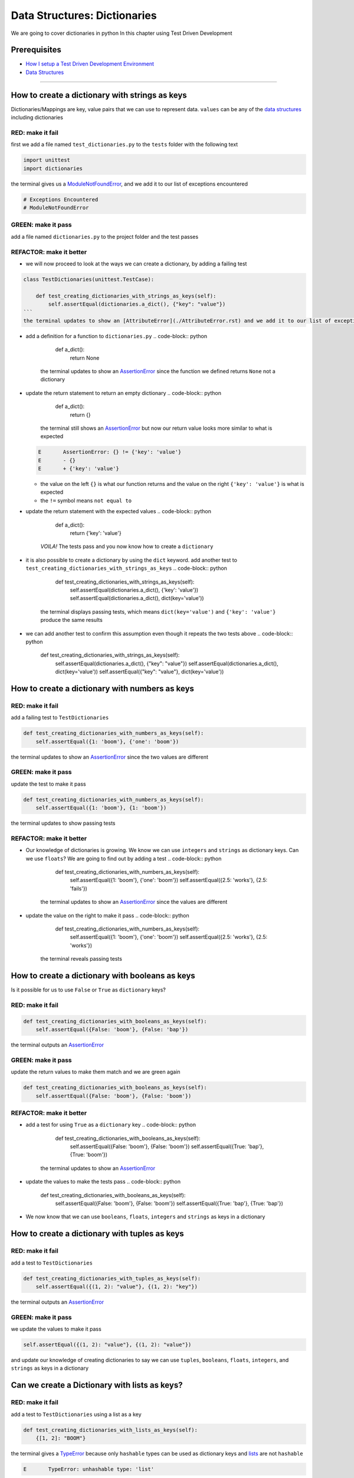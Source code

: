 Data Structures: Dictionaries
=============================

We are going to cover dictionaries in python In this chapter using Test Driven Development

Prerequisites
-------------


* `How I setup a Test Driven Development Environment <./How I setup a Test Driven Development Environment.rst>`_
* `Data Structures <./DATA_STRUCTURES.rst>`_

----

How to create a dictionary with strings as keys
----------------------------------------

Dictionaries/Mappings are key, value pairs that we can use to represent data. ``values`` can be any of the `data structures <./DATA_STRUCTURES.rst>`_ including dictionaries

RED: make it fail
^^^^^^^^^^^^^^^^^

first we add a file named ``test_dictionaries.py`` to the ``tests`` folder with the following text

.. code-block:: python

   import unittest
   import dictionaries

the terminal gives us a `ModuleNotFoundError <./ModuleNotFoundError.rst>`_\ , and we add it to our list of exceptions encountered

.. code-block:: python

   # Exceptions Encountered
   # ModuleNotFoundError

GREEN: make it pass
^^^^^^^^^^^^^^^^^^^

add a file named ``dictionaries.py`` to the project folder and the test passes

REFACTOR: make it better
^^^^^^^^^^^^^^^^^^^^^^^^


* we will now proceed to look at the ways we can create a dictionary, by adding a failing test

.. code-block:: python

.. code-block::

   class TestDictionaries(unittest.TestCase):

       def test_creating_dictionaries_with_strings_as_keys(self):
           self.assertEqual(dictionaries.a_dict(), {"key": "value"})
   ```
   the terminal updates to show an [AttributeError](./AttributeError.rst) and we add it to our list of exceptions encountered

.. code-block:: python
   # Exceptions Encountered
   # ModuleNotFoundError
   # AttributeError
   ```


* add a definition for a function to ``dictionaries.py``
  .. code-block:: python

       def a_dict():
           return None
    the terminal updates to show an `AssertionError <./AssertionError.rst>`_ since the function we defined returns ``None`` not a dictionary
* update the return statement to return an empty dictionary
  .. code-block:: python

       def a_dict():
           return {}
    the terminal still shows an `AssertionError <./AssertionError.rst>`_ but now our return value looks more similar to what is expected
  .. code-block:: python

       E       AssertionError: {} != {'key': 'value'}
       E       - {}
       E       + {'key': 'value'}


  * the value on the left ``{}`` is what our function returns and the value on the right ``{'key': 'value'}`` is what is expected
  * the ``!=`` symbol means ``not equal to``

* update the return statement with the expected values
  .. code-block:: python

       def a_dict():
           return {'key': 'value'}
    *VOILA!* The tests pass and you now know how to create a ``dictionary``
* it is also possible to create a dictionary by using the ``dict`` keyword. add another test to ``test_creating_dictionaries_with_strings_as_keys``
  .. code-block:: python

       def test_creating_dictionaries_with_strings_as_keys(self):
           self.assertEqual(dictionaries.a_dict(), {'key': 'value'})
           self.assertEqual(dictionaries.a_dict(), dict(key='value'))
    the terminal displays passing tests, which means ``dict(key='value')`` and ``{'key': 'value'}`` produce the same results
* we can add another test to confirm this assumption even though it repeats the two tests above
  .. code-block:: python

       def test_creating_dictionaries_with_strings_as_keys(self):
           self.assertEqual(dictionaries.a_dict(), {"key": "value"})
           self.assertEqual(dictionaries.a_dict(), dict(key='value'))
           self.assertEqual({"key": "value"}, dict(key='value'))

How to create a dictionary with numbers as keys
----------------------------------------

RED: make it fail
^^^^^^^^^^^^^^^^^

add a failing test to ``TestDictionaries``

.. code-block:: python

       def test_creating_dictionaries_with_numbers_as_keys(self):
           self.assertEqual({1: 'boom'}, {'one': 'boom'})

the terminal updates to show an `AssertionError <./AssertionError.rst>`_ since the two values are different

GREEN: make it pass
^^^^^^^^^^^^^^^^^^^

update the test to make it pass

.. code-block:: python

       def test_creating_dictionaries_with_numbers_as_keys(self):
           self.assertEqual({1: 'boom'}, {1: 'boom'})

the terminal updates to show passing tests

REFACTOR: make it better
^^^^^^^^^^^^^^^^^^^^^^^^


* Our knowledge of dictionaries is growing. We know we can use ``integers`` and ``strings`` as dictionary keys. Can we use ``floats``? We are going to find out by adding a test
  .. code-block:: python

           def test_creating_dictionaries_with_numbers_as_keys(self):
               self.assertEqual({1: 'boom'}, {'one': 'boom'})
               self.assertEqual({2.5: 'works'}, {2.5: 'fails'})
    the terminal updates to show an `AssertionError <./AssertionError.rst>`_ since the values are different
* update the value on the right to make it pass
  .. code-block:: python

       def test_creating_dictionaries_with_numbers_as_keys(self):
           self.assertEqual({1: 'boom'}, {'one': 'boom'})
           self.assertEqual({2.5: 'works'}, {2.5: 'works'})
    the terminal reveals passing tests

How to create a dictionary with booleans as keys
-----------------------------------------

Is it possible for us to use ``False`` or ``True`` as ``dictionary`` keys?

RED: make it fail
^^^^^^^^^^^^^^^^^

.. code-block:: python

       def test_creating_dictionaries_with_booleans_as_keys(self):
           self.assertEqual({False: 'boom'}, {False: 'bap'})

the terminal outputs an `AssertionError <./AssertionError.rst>`_

GREEN: make it pass
^^^^^^^^^^^^^^^^^^^

update the return values to make them match and we are green again

.. code-block:: python

       def test_creating_dictionaries_with_booleans_as_keys(self):
           self.assertEqual({False: 'boom'}, {False: 'boom'})

REFACTOR: make it better
^^^^^^^^^^^^^^^^^^^^^^^^


* add a test for using ``True`` as a ``dictionary`` key
  .. code-block:: python

       def test_creating_dictionaries_with_booleans_as_keys(self):
           self.assertEqual({False: 'boom'}, {False: 'boom'})
           self.assertEqual({True: 'bap'}, {True: 'boom'})
    the terminal updates to show an `AssertionError <./AssertionError.rst>`_
* update the values to make the tests pass
  .. code-block:: python

       def test_creating_dictionaries_with_booleans_as_keys(self):
           self.assertEqual({False: 'boom'}, {False: 'boom'})
           self.assertEqual({True: 'bap'}, {True: 'bap'})

* We now know that we can use ``booleans``, ``floats``, ``integers`` and ``strings`` as keys in a dictionary

How to create a dictionary with tuples as keys
---------------------------------------

RED: make it fail
^^^^^^^^^^^^^^^^^

add a test to ``TestDictionaries``

.. code-block:: python

       def test_creating_dictionaries_with_tuples_as_keys(self):
           self.assertEqual({(1, 2): "value"}, {(1, 2): "key"})

the terminal outputs an `AssertionError <./AssertionError.rst>`_

GREEN: make it pass
^^^^^^^^^^^^^^^^^^^

we update the values to make it pass

.. code-block:: python

           self.assertEqual({(1, 2): "value"}, {(1, 2): "value"})

and update our knowledge of creating dictionaries to say we can use ``tuples``, ``booleans``, ``floats``, ``integers``, and ``strings`` as keys in a dictionary

Can we create a Dictionary with lists as keys?
----------------------------------------------

RED: make it fail
^^^^^^^^^^^^^^^^^

add a test to ``TestDictionaries`` using a list as a key

.. code-block:: python

       def test_creating_dictionaries_with_lists_as_keys(self):
           {[1, 2]: "BOOM"}

the terminal gives a `TypeError <./AssertionError.rst>`_ because only ``hashable`` types can be used as dictionary keys and `lists <./LISTS.rst>`_ are not ``hashable``

.. code-block::

   E       TypeError: unhashable type: 'list'

we also update our list of exceptions encountered

.. code-block:: python

   # Exceptions Encountered
   # ModuleNotFoundError
   # AttributeError
   # TypeError

GREEN: make it pass
^^^^^^^^^^^^^^^^^^^

In `Exception Handling <./EXCEPTION_HANDLING.rst>`_ we learn how to use ``self.assertRaises`` to confirm that an error is raised by some code without having it crash our tests. We will do the same here to confirm that creating a dictionary with a ``list`` as the key raises a `TypeError <./TypeError.rst>`_

.. code-block:: python

       def test_creating_dictionaries_with_lists_as_keys(self):
           with self.assertRaises(TypeError):
               {[1, 2]: "BOOM"}

all green here

Can we create a Dictionary with sets as keys?
---------------------------------------------

RED: make it fail
^^^^^^^^^^^^^^^^^

What if we try a similar test using a set as a key

.. code-block:: python

       def test_creating_dictionaries_with_sets_as_keys(self):
           {{1, 2}: "BOOM"}

the terminal responds with a `TypeError <./AssertionError.rst>`_

GREEN: make it pass
^^^^^^^^^^^^^^^^^^^

which we handle using ``self.assertRaises``

.. code-block:: python

       def test_creating_dictionaries_with_sets_as_keys(self):
           with self.assertRaises(TypeError):
               {{1, 2}: "BOOM"}

all tests are passing

Can we create a Dictionary with dictionaries as keys?
-----------------------------------------------------

RED: make it fail
^^^^^^^^^^^^^^^^^

add a new test

.. code-block:: python

       def test_creating_dictionaries_with_dictionaries_as_keys(self):
           a_dictionary = {"key": "value"}
           {a_dictionary: "BOOM"}

and the terminal outputs a `TypeError <./TypeError.rst>`_

GREEN: make it pass
^^^^^^^^^^^^^^^^^^^

we add a handler to confirm our findings

.. code-block:: python

       def test_creating_dictionaries_with_dictionaries_as_keys(self):
           a_dictionary = {"key": "value"}
           with self.assertRaises(TypeError):
               {a_dictionary: "BOOM"}

all tests pass and we now know that we can create dictionaries with the following `data structures <./DATA_STRUCTURES.rst>`_ as keys


* strings
* booleans
* integers
* floats
* tuples

----

How to access dictionary values
------------------------

From the tests above we learned how to create ``dictionaries``, and what we can use as ``keys``. How do we access the values of a dictionary?

RED: make it fail
^^^^^^^^^^^^^^^^^

we are going to add a test to ``TestDictionaries`` in ``test_dictionaries.py``

.. code-block:: python

       def test_accessing_dictionary_values(self):
           a_dictionary = {"key": "value"}
           self.assertEqual(a_dictionary["key"], "bob")

the terminal displays a failing test with an `AssertionError <./AssertionError.rst>`_ because ``bob`` is not equal to ``value``

GREEN: make it pass
^^^^^^^^^^^^^^^^^^^

update the expected value to make the tests pass

.. code-block:: python

       def test_accessing_dictionary_values(self):
           a_dictionary = {"key": "value"}
           self.assertEqual(a_dictionary["key"], "value")

REFACTOR: make it better
^^^^^^^^^^^^^^^^^^^^^^^^


* we can also display the values of a dictionary as a list without the keys, add a test
  .. code-block:: python

           def test_listing_dictionary_values(self):
               a_dictionary = {
                   'key1': 'value1',
                   'key2': 'value2',
                   'key3': 'value3',
                   'keyN': 'valueN',
               }
               self.assertEqual(
                   list(a_dictionary.values()), []
               )
    the terminal gives us an `AssertionError <./AssertionError.rst>`_
* update the values to make the test pass
  .. code-block:: python

       def test_listing_dictionary_values(self):
           a_dictionary = {
               'key1': 'value1',
               'key2': 'value2',
               'key3': 'value3',
               'keyN': 'valueN',
           }
           self.assertEqual(
               list(a_dictionary.values()),
               ['value1', 'value2', 'value3', 'valueN']
           )

* we can do the same thing with the keys of the dictionary, add another test
  .. code-block:: python

       def test_listing_dictionary_keys(self):
           a_dictionary = {
               'key1': 'value1',
               'key2': 'value2',
               'key3': 'value3',
               'keyN': 'valueN',
           }
           self.assertEqual(
               list(a_dictionary.keys()),
               []
           )
    the terminal updates to show an `AssertionError <./AssertionError.rst>`_
* update the test to make it pass
  .. code-block:: python

       def test_listing_dictionary_keys(self):
           a_dictionary = {
               'key1': 'value1',
               'key2': 'value2',
               'key3': 'value3',
               'keyN': 'valueN',
           }
           self.assertEqual(
               list(a_dictionary.keys()),
               ['key1', 'key2', 'key3', 'keyN']
           )

How to get a value when the key does not exist
---------------------------------------

Sometimes we might try to access values in a dictionary but use a key that does not exist in the dictionary or misspell a key that does exist

RED: make it fail
^^^^^^^^^^^^^^^^^

add a test

.. code-block:: python

       def test_dictionaries_raise_key_error_when_key_does_not_exist(self):
           a_dictionary = {
               'key1': 'value1',
               'key2': 'value2',
               'key3': 'value3',
               'keyN': 'valueN',
           }
           a_dictionary['non_existent_key']
           a_dictionary['ky1']

the terminal updates to show a `KeyError <https://docs.python.org/3/library/exceptions.html?highlight=keyerror#KeyError>`_. A ``KeyError`` is raised when a ``dictionary`` is called with a ``key`` that does not exist.

GREEN: make it pass
^^^^^^^^^^^^^^^^^^^


* add ``KeyError`` to our running list of list of exceptions encountered
  .. code-block:: python

       # Exceptions Encountered
       # ModuleNotFoundError
       # AttributeError
       # TypeError
       # KeyError

* add an exception handler to make it pass
  .. code-block:: python

           def test_dictionaries_raise_key_error_when_key_does_not_exist(self):
               a_dictionary = {
                   'key1': 'value1',
                   'key2': 'value2',
                   'key3': 'value3',
                   'keyN': 'valueN',
               }
               with self.assertRaises(KeyError):
                   a_dictionary['non_existent_key']

* the terminal shows a ``KeyError`` for the next line where we misspelled the key and we add it to the exception handler to make it pass
  .. code-block:: python

           def test_dictionaries_raise_key_error_when_key_does_not_exist(self):
               a_dictionary = {
                   'key1': 'value1',
                   'key2': 'value2',
                   'key3': 'value3',
                   'keyN': 'valueN',
               }
               with self.assertRaises(KeyError):
                   a_dictionary['non_existent_key']
                   a_dictionary['ky1']

REFACTOR: make it better
^^^^^^^^^^^^^^^^^^^^^^^^

What if we want to call a dictionary and not have python raise an error when it does not find the key? We could use the ``get`` function


* add a test to ``TestDictionaries``
  .. code-block:: python

       def test_how_to_get_a_value_when_a_key_does_not_exist(self):
           a_dictionary = {
               'key1': 'value1',
               'key2': 'value2',
               'key3': 'value3',
               'keyN': 'valueN',
           }
           self.assertIsNone(a_dictionary['non_existent_key'])
    as expected the terminal updates to show a ``KeyError``
* update the test using the ``get`` method
  .. code-block:: python

       def test_how_to_get_a_value_when_a_key_does_not_exist(self):
           a_dictionary = {
               'key1': 'value1',
               'key2': 'value2',
               'key3': 'value3',
               'keyN': 'valueN',
           }
           self.assertIsNone(a_dictionary.get('non_existent_key'))
    the terminal updates to show a passing test. This means that when we use the ``get`` method and the ``key`` does not exist, we get ``None`` as the ``return`` value.
* What if we state the above explicitly because ``Explicit is better than implicit`` see `Zen of Python <https://peps.python.org/pep-0020/>`_
  .. code-block:: python

       def test_how_to_get_a_value_when_a_key_does_not_exist(self):
           a_dictionary = {
               'key1': 'value1',
               'key2': 'value2',
               'key3': 'value3',
               'keyN': 'valueN',
           }
           self.assertIsNone(a_dictionary.get('non_existent_key'))
           self.assertIsNone(a_dictionary.get('non_existent_key', None))
    the terminal shows passing tests. The ``get`` method takes in 2 inputs
  .. code-block::

       - the ``key``
       - the ``value`` it should return if the ``key`` does not exist

* If you have gone through `Exception Handling <./EXCEPTION_HANDLING.rst>`_\ , we can assume the definition of the `get <https://docs.python.org/3/library/stdtypes.html#dict.get>`_ method of the dictionary object looks something like this
  .. code-block:: python

       def get(dictionary, key, default=None):
           try:
               return dictionary[key]
           except KeyError:
               return default

* What if we try the ``get`` method with an existing key
  .. code-block:: python

       def test_how_to_get_a_value_when_a_key_does_not_exist(self):
           a_dictionary = {
               'key1': 'value1',
               'key2': 'value2',
               'key3': 'value3',
               'keyN': 'valueN',
           }
           self.assertIsNone(a_dictionary.get('non_existent_key'))
           self.assertIsNone(a_dictionary.get('non_existent_key', None))
           self.assertEqual(a_dictionary.get('key1', None), None)
    the terminal updates to show an `Assertion Error <./AssertionError.rst>`_ because ``value1`` is not equal to ``None``
* update the test to make it pass

How to view the attributes and methods of a dictionary
-----------------------------------------------

`Classes <./classes.rst>`_ covers how to view the ``attributes`` and ``methods`` of an object. What if we do the same for ``dictionaries``

RED: make it fail
^^^^^^^^^^^^^^^^^

add a test to ``TestDictionaries``

.. code-block:: python

       def test_dictionary_attributes(self):
           self.maxDiff = None
           self.assertEqual(
               dir(dictionaries.a_dict()),
               []
           )

the terminal updates to show an `AssertionError <./AssertionError.rst>`_

GREEN: make it pass
^^^^^^^^^^^^^^^^^^^

copy the expected values shown in the terminal to make the test pass

..

   WARNING: Your results may vary depending on your python version


.. code-block:: python

       def test_dictionary_attributes(self):
           self.maxDiff = None
           self.assertEqual(
               dir(dictionaries.a_dict()),
               [
                   '__class__',
                   '__class_getitem__',
                   '__contains__',
                   '__delattr__',
                   '__delitem__',
                   '__dir__',
                   '__doc__',
                   '__eq__',
                   '__format__',
                   '__ge__',
                   '__getattribute__',
                   '__getitem__',
                   '__gt__',
                   '__hash__',
                   '__init__',
                   '__init_subclass__',
                   '__ior__',
                   '__iter__',
                   '__le__',
                   '__len__',
                   '__lt__',
                   '__ne__',
                   '__new__',
                   '__or__',
                   '__reduce__',
                   '__reduce_ex__',
                   '__repr__',
                   '__reversed__',
                   '__ror__',
                   '__setattr__',
                   '__setitem__',
                   '__sizeof__',
                   '__str__',
                   '__subclasshook__',
                   'clear',
                   'copy',
                   'fromkeys',
                   'get',
                   'items',
                   'keys',
                   'pop',
                   'popitem',
                   'setdefault',
                   'update',
                   'values'
               ]
           )

the tests pass

REFACTOR: make it better
^^^^^^^^^^^^^^^^^^^^^^^^

We see some of the methods we have covered so far and others we did not. You can write tests on the others to discover what they do and/or `read more about dictionaries <https://docs.python.org/3/library/stdtypes.html#mapping-types-dict>`_. What if we list out what we know so far and you can fill in the others as you learn them


* clear
* copy
* fromkeys
* get - gets the ``value`` for a ``key`` and returns a default value or ``None`` if the key does not exist
* items
* keys - returns the list of ``keys`` in a dictionary
* pop
* popitem
* setdefault
* update
* values - returns the list of ``values`` in a dictionary

Set a default value for a given key
-----------------------------------

What if we test the ``setdefault`` method

RED: make it fail
^^^^^^^^^^^^^^^^^

add a failing test

.. code-block:: python

       def test_set_default_for_a_given_key(self):
           a_dictionary = {'bippity': 'boppity'}
           a_dictionary['another_key']

the terminal updates to show a ``KeyError``

GREEN: make it pass
^^^^^^^^^^^^^^^^^^^

add a ``self.assertRaises`` to confirm that the ``KeyError`` gets raised, allowing the test to pass

.. code-block:: python

       def test_set_default_for_a_given_key(self):
           a_dictionary = {'bippity': 'boppity'}

           with self.assertRaises(KeyError):
               a_dictionary['another_key']

REFACTOR: make it better
^^^^^^^^^^^^^^^^^^^^^^^^


*
  add a test for ``setdefault``

  .. code-block:: python

       def test_set_default_for_a_given_key(self):
           a_dictionary = {'bippity': 'boppity'}

           with self.assertRaises(KeyError):
               a_dictionary['another_key']

           a_dictionary.setdefault('another_key')
           self.assertEqual(a_dictionary, {'bippity': 'boppity'})

    the terminal updates to show that ``a_dictionary`` has changed, by giving us an `AssertionError <./AssertionError.rst>`_. It has a new key which was not there before

*
  update the test to make it pass

  .. code-block:: python

       def test_set_default_for_a_given_key(self):
           a_dictionary = {'bippity': 'boppity'}

           with self.assertRaises(KeyError):
               a_dictionary['another_key']

           a_dictionary.setdefault('another_key')
           self.assertEqual(a_dictionary, {'bippity': 'boppity', 'another_key': None})

* What if we want to add a ``key`` but set the default value to something other than ``None``? Good question, add a test to find out
  .. code-block:: python

           a_dictionary.setdefault('a_new_key', 'a_default_value')
           self.assertEqual(a_dictionary, {'bippity': 'boppity', 'another_key': None})
    the terminal updates to show an `AssertionError <./AssertionError.rst>`_ since ``a_dictionary`` now has a new ``key`` and ``value``
* update the test to make it pass
  .. code-block:: python

           self.assertEqual(
               a_dictionary,
               {
                   'bippity': 'boppity',
                   'another_key': None,
                   'a_new_key': 'a_default_value',
               }
           )
    all tests pass, and we update the list of methods with what we now know about ``setdefault``

How to update one Dictionary with another
-----------------------------------------

What if we have a dictionary and want to ``add`` the ``keys`` and ``values`` of another dictionary to it?

RED: make it fail
^^^^^^^^^^^^^^^^^

add a test to ``TestDictionaries``

.. code-block:: python

       def test_adding_two_dictionaries(self):
           a_dictionary = {
               "basic": "toothpaste",
               "whitening": "peroxide",
           }
           a_dictionary.update({
               "non_basic": "chewing stick",
               "browning": "tobacco",
               "decaying": "sugar"
           })
           self.assertEqual(
               a_dictionary,
               {"basic": "toothpaste", "whitening": "peroxide"}
           )

the terminal updates to show an `AssertionError <./AssertionError.rst>`_ because the values of ``a_dictionary`` were updated when we called the ``update`` method on it

GREEN: make it pass
^^^^^^^^^^^^^^^^^^^

update values to make it pass

How to Remove an item from a dictionary
---------------------------------------

We can remove an item from a dictionary with the ``pop`` method. It deletes the key and value from the dictionary and returns the value

RED: make it fail
^^^^^^^^^^^^^^^^^

add a failing test to ``TestDictionaries``

.. code-block:: python

       def test_pop(self):
           a_dictionary = {
               "basic": "toothpaste",
               "whitening": "peroxide",
               "non_basic": "chewing stick",
               "browning": "tobacco",
               "decaying": "sugar"
           }
           self.assertEqual(a_dictionary.pop("basic"), None)

the terminal updates to show an `AssertionError <./AssertionError.rst>`_

GREEN: make it pass
^^^^^^^^^^^^^^^^^^^

update the test with the right value to make it pass
